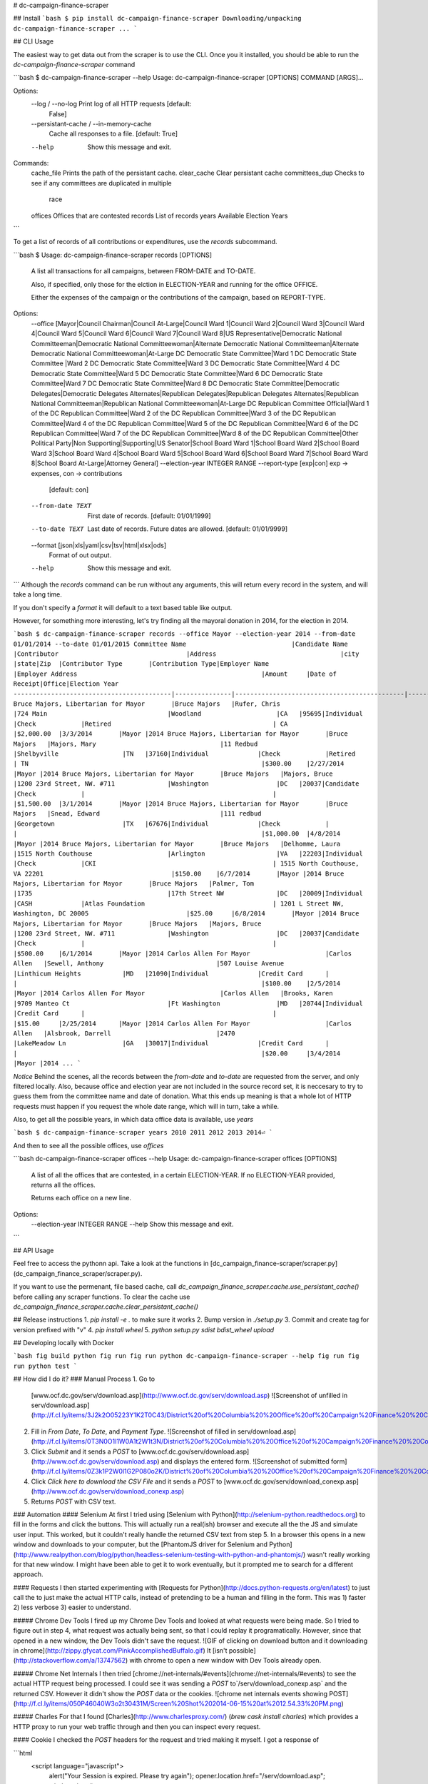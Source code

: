 # dc-campaign-finance-scraper

## Install
```bash
$ pip install dc-campaign-finance-scraper
Downloading/unpacking dc-campaign-finance-scraper
...
```

## CLI Usage

The easiest way to get data out from the scraper is to use the CLI. Once you
it installed, you should be able to run the `dc-campaign-finance-scraper`
command

```bash
$ dc-campaign-finance-scraper --help
Usage: dc-campaign-finance-scraper [OPTIONS] COMMAND [ARGS]...

Options:
  --log / --no-log                Print log of all HTTP requests  [default:
                                  False]
  --persistant-cache / --in-memory-cache
                                  Cache all responses to a file.  [default:
                                  True]
  --help                          Show this message and exit.

Commands:
  cache_file      Prints the path of the persistant cache.
  clear_cache     Clear persistant cache
  committees_dup  Checks to see if any committees are duplicated in multiple
                  race
  offices         Offices that are contested
  records         List of records
  years           Available Election Years
```

To get a list of records of all contributions or expenditures, use the `records`
subcommand.

```bash
$ Usage: dc-campaign-finance-scraper records [OPTIONS]

  A list all transactions for all campaigns, between FROM-DATE and TO-DATE.

  Also, if specified, only those for the elction in ELECTION-YEAR and
  running for the office OFFICE.

  Either the expenses of the campaign or the contributions of the campaign,
  based on REPORT-TYPE.

Options:
  --office [Mayor|Council Chairman|Council At-Large|Council Ward 1|Council Ward 2|Council Ward 3|Council Ward 4|Council Ward 5|Council Ward 6|Council Ward 7|Council Ward 8|US Representative|Democratic National Committeeman|Democratic National Committeewoman|Alternate Democratic National Committeeman|Alternate Democratic National Committeewoman|At-Large DC Democratic State Committee|Ward 1 DC Democratic State Committee |Ward 2 DC Democratic State Committee|Ward 3 DC Democratic State Committee|Ward 4 DC Democratic State Committee|Ward 5 DC Democratic State Committee|Ward 6 DC Democratic State Committee|Ward 7 DC Democratic State Committee|Ward 8 DC Democratic State Committee|Democratic Delegates|Democratic Delegates Alternates|Republican Delegates|Republican Delegates Alternates|Republican National Committeeman|Republican National Committeewoman|At-Large DC Republican Committee Official|Ward 1 of the DC Republican Committee|Ward 2 of the DC Republican Committee|Ward 3 of the DC Republican Committee|Ward 4 of the DC Republican Committee|Ward 5 of the DC Republican Committee|Ward 6 of the DC Republican Committee|Ward 7 of the DC Republican Committee|Ward 8 of the DC Republican Committee|Other Political Party|Non Supporting|Supporting|US Senator|School Board Ward 1|School Board Ward 2|School Board Ward 3|School Board Ward 4|School Board Ward 5|School Board Ward 6|School Board Ward 7|School Board Ward 8|School Board At-Large|Attorney General]
  --election-year INTEGER RANGE
  --report-type [exp|con]         exp -> expenses, con -> contributions
                                  [default: con]
  --from-date TEXT                First date of records.  [default:
                                  01/01/1999]
  --to-date TEXT                  Last date of records. Future dates are
                                  allowed.  [default: 01/01/9999]
  --format [json|xls|yaml|csv|tsv|html|xlsx|ods]
                                  Format of out output.
  --help                          Show this message and exit.
```
Although the `records` command can be run without any arguments, this
will return every record in the system, and will take a long time.

If you don't specify a `format` it will default to a text based table
like output.

However, for something more interesting, let's try finding all the mayoral
donation in 2014, for the election in 2014.

```bash
$ dc-campaign-finance-scraper records --office Mayor --election-year 2014 --from-date 01/01/2014 --to-date 01/01/2015
Committee Name                            |Candidate Name |Contributor                                  |Address                                 |city                        |state|Zip  |Contributor Type       |Contribution Type|Employer Name                                     |Employer Address                                                 |Amount     |Date of Receipt|Office|Election Year
------------------------------------------|---------------|---------------------------------------------|----------------------------------------|----------------------------|-----|-----|-----------------------|-----------------|--------------------------------------------------|-----------------------------------------------------------------|-----------|---------------|------|-------------
Bruce Majors, Libertarian for Mayor       |Bruce Majors   |Rufer, Chris                                 |724 Main                                |Woodland                    |CA   |95695|Individual             |Check            |Retired                                           | CA                                                              |$2,000.00  |3/3/2014       |Mayor |2014
Bruce Majors, Libertarian for Mayor       |Bruce Majors   |Majors, Mary                                 |11 Redbud                               |Shelbyville                 |TN   |37160|Individual             |Check            |Retired                                           | TN                                                              |$300.00    |2/27/2014      |Mayor |2014
Bruce Majors, Libertarian for Mayor       |Bruce Majors   |Majors, Bruce                                |1200 23rd Street, NW. #711              |Washington                  |DC   |20037|Candidate              |Check            |                                                  |                                                                 |$1,500.00  |3/1/2014       |Mayor |2014
Bruce Majors, Libertarian for Mayor       |Bruce Majors   |Snead, Edward                                |111 redbud                              |Georgetown                  |TX   |67676|Individual             |Check            |                                                  |                                                                 |$1,000.00  |4/8/2014       |Mayor |2014
Bruce Majors, Libertarian for Mayor       |Bruce Majors   |Delhomme, Laura                              |1515 North Couthouse                    |Arlington                   |VA   |22203|Individual             |Check            |CKI                                               | 1515 North Couthouse, VA 22201                                  |$150.00    |6/7/2014       |Mayor |2014
Bruce Majors, Libertarian for Mayor       |Bruce Majors   |Palmer, Tom                                  |1735                                    |17th Street NW              |DC   |20009|Individual             |CASH             |Atlas Foundation                                  | 1201 L Street NW, Washington, DC 20005                          |$25.00     |6/8/2014       |Mayor |2014
Bruce Majors, Libertarian for Mayor       |Bruce Majors   |Majors, Bruce                                |1200 23rd Street, NW. #711              |Washington                  |DC   |20037|Candidate              |Check            |                                                  |                                                                 |$500.00    |6/1/2014       |Mayor |2014
Carlos Allen For Mayor                    |Carlos Allen   |Sewell, Anthony                              |507 Louise Avenue                       |Linthicum Heights           |MD   |21090|Individual             |Credit Card      |                                                  |                                                                 |$100.00    |2/5/2014       |Mayor |2014
Carlos Allen For Mayor                    |Carlos Allen   |Brooks, Karen                                |9709 Manteo Ct                          |Ft Washington               |MD   |20744|Individual             |Credit Card      |                                                  |                                                                 |$15.00     |2/25/2014      |Mayor |2014
Carlos Allen For Mayor                    |Carlos Allen   |Alsbrook, Darrell                            |2470                                    |LakeMeadow Ln               |GA   |30017|Individual             |Credit Card      |                                                  |                                                                 |$20.00     |3/4/2014       |Mayor |2014
...
```

*Notice* Behind the scenes, all the records between the `from-date`
and `to-date` are requested from the server, and only filtered locally.
Also, because office and election year are not included in the source
record set, it is neccesary to try to guess them from the committee
name and date of donation. What this ends up meaning is that
a whole lot of HTTP requests must happen if you request the whole
date range, which will in turn, take a while.


Also, to get all the possible years, in which data office data is available, use
`years`

```bash
$ dc-campaign-finance-scraper years
2010
2011
2012
2013
2014⏎
```

And then to see all the possible offices, use `offices`

```bash
dc-campaign-finance-scraper offices --help
Usage: dc-campaign-finance-scraper offices [OPTIONS]

  A list of all the offices that are contested, in a certain ELECTION-YEAR.
  If no ELECTION-YEAR provided, returns all the offices.

  Returns each office on a new line.

Options:
  --election-year INTEGER RANGE
  --help                         Show this message and exit.
```

## API Usage

Feel free to access the pythonn api. Take a look at the functions in
[dc_campaign_finance-scraper/scraper.py](dc_campaign_finance_scraper/scraper.py).

If you want to use the permenant, file based cache, call
`dc_campaign_finance_scraper.cache.use_persistant_cache()` before calling any
scraper functions. To clear the cache use 
`dc_campaign_finance_scraper.cache.clear_persistant_cache()`


## Release instructions
1. `pip install -e .` to make sure it works
2. Bump version in `./setup.py`
3. Commit and create tag for version prefixed with "v"
4. `pip install wheel`
5. `python setup.py sdist bdist_wheel upload`


## Developing locally with Docker

```bash
fig build python
fig run fig run python dc-campaign-finance-scraper --help
fig run fig run python test
```

## How did I do it?
### Manual Process
1. Go to
   [www.ocf.dc.gov/serv/download.asp](http://www.ocf.dc.gov/serv/download.asp)
   ![Screenshot of unfilled in serv/download.asp](http://f.cl.ly/items/3J2k2O05223Y1K2T0C43/District%20of%20Columbia%20%20Office%20of%20Campaign%20Finance%20%20Contribution%20%20%20Expenditure%20Search.png)
2. Fill in `From Date`, `To Date`, and `Payment Type`.
   ![Screenshot of filled in serv/download.asp](http://f.cl.ly/items/0T3N0O1I1W0A1t2W1t3N/District%20of%20Columbia%20%20Office%20of%20Campaign%20Finance%20%20Contribution%20%20%20Expenditure%20Search%20filled%20in.png)
3. Click `Submit` and it sends a `POST` to
   [www.ocf.dc.gov/serv/download.asp](http://www.ocf.dc.gov/serv/download.asp)
   and displays the entered form.
   ![Screenshot of submitted form](http://f.cl.ly/items/0Z3k1P2W0l1G2P080o2K/District%20of%20Columbia%20%20Office%20of%20Campaign%20Finance%20%20Contribution%20%20%20Expenditure%20Search%20submitted.png)
4. Click `Click here to download the CSV File` and it sends a `POST` to
   [www.ocf.dc.gov/serv/download_conexp.asp](http://www.ocf.dc.gov/serv/download_conexp.asp)
5. Returns `POST` with CSV text.

### Automation
#### Selenium
At first I tried using
[Selenium with Python](http://selenium-python.readthedocs.org) to fill in
the forms and click the buttons. This will actually run a real(ish) browser
and execute all the the JS and simulate user input. This worked, but
it couldn't really handle the returned CSV text from step 5. In a browser
this opens in a new window and downloads to your computer, but the
[PhantomJS driver for Selenium and Python](http://www.realpython.com/blog/python/headless-selenium-testing-with-python-and-phantomjs/)
wasn't really working for that new window. I might have been able to get
it to work eventually, but it prompted me to search for a different approach.

#### Requests
I then started experimenting with
[Requests for Python](http://docs.python-requests.org/en/latest) to just
call the to just make the actual HTTP calls, instead of pretending to be a
human and filling in the form. This was 1) faster 2) less verbose 3) easier
to understand.

##### Chrome Dev Tools
I fired up my Chrome Dev Tools and looked at what requests
were being made. So I tried to figure out in step 4, what request was actually being sent,
so that I could replay it programatically. However, since that opened
in a new window, the Dev Tools didn't save the request.
![GIF of clicking on download button and it downloading in chrome](http://zippy.gfycat.com/PinkAccomplishedBuffalo.gif)
It [isn't possible](http://stackoverflow.com/a/13747562) with chrome
to open a new window with Dev Tools already open.

##### Chrome Net Internals
I then tried [chrome://net-internals/#events](chrome://net-internals/#events)
to see the actual HTTP request being processed. I could see it was sending
a `POST` to`/serv/download_conexp.asp`
and the returned CSV. However it didn't show the `POST` data or the
cookies.
![chrome net internals events showing POST](http://f.cl.ly/items/050P46040W3o2t30431M/Screen%20Shot%202014-06-15%20at%2012.54.33%20PM.png)

##### Charles
For that I found [Charles](http://www.charlesproxy.com/)
(`brew cask install charles`) which provides a HTTP proxy to run your web
traffic through and then you can inspect every request.

#### Cookie
I checked the `POST` headers for the request and tried making it myself.
I got a response of

```html
    <script language="javascript">
        alert("Your Session is expired. Please try again");
        opener.location.href="/serv/download.asp";
        window.close();
    </script>
```

I found that it was setting a cookie when I requested
`/serv/download.asp`. I first tried it with a cookie I got  from the browser
and IT WORKED! I got back the CSV.

So I began using
[Requests Sessions](http://docs.python-requests.org/en/latest/user/advanced/#session-objects)
to first `GET` at `/serv/download.asp` to get a session cookie and then
`POST` to `/serv/download_conexp.asp` with that cookie. That didn't work,
I got the `Your Session is expired. Please try again` response.
So then I tried doing step 3, sending a `POST` to `/serv/download.asp` and then
the identical post to `/serve/download_conexp.asp`, thinking maybe the server
checked to see if I submitted the form before letting me download. It worked!
However the next day when I tried again I go the
`Your Session is expired. Please try again`. Very weird. I tried getting a
cookie from the my chrome session and using that and it forked. So something
about how I get my session on chrome is different from how I get my session
on Requests. I needed to figure out what the difference was.

Then I tried it again and it worked. So who knows. Maybe their site is weird.



